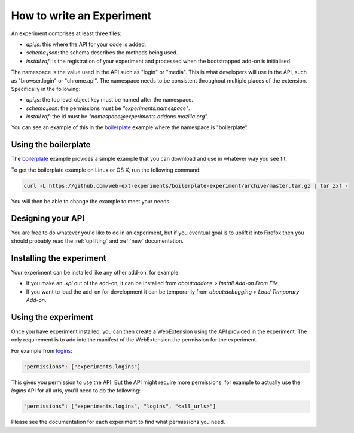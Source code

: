 .. _how:

How to write an Experiment
==========================

An experiment comprises at least three files:

* `api.js`: this where the API for your code is added.
* `schema.json`: the schema describes the methods being used.
* `install.rdf`: is the registration of your experiment and processed when the bootstrapped add-on is initialised.

The namespace is the value used in the API such as "login" or "media". This is what developers will use in the API, such as "browser.login" or "chrome.api". The namespace needs to be consistent throughout multiple places of the extension. Specifically in the following:

* `api.js`: the top level object key must be named after the namespace.
* `schema.json`: the permissions must be `"experiments.namespace"`.
* `install.rdf`: the id must be `"namespace@experiments.addons.mozilla.org"`.

You can see an example of this in the boilerplate_ example where the namespace is "boilerplate".

Using the boilerplate
---------------------

The `boilerplate`_ example provides a simple example that you can download and use in whatever way you see fit.

To get the boilerplate example on Linux or OS X, run the following command:

.. code-block:: bash

    curl -L https://github.com/web-ext-experiments/boilerplate-experiment/archive/master.tar.gz | tar zxf -

You will then be able to change the example to meet your needs.

Designing your API
------------------

You are free to do whatever you'd like to do in an experiment, but if you eventual goal is to uplift it into Firefox then you should probably read the :ref:`uplifting` and :ref:`new` documentation.

Installing the experiment
-------------------------

Your experiment can be installed like any other add-on, for example:

* If you make an `.xpi` out of the add-on, it can be installed from `about:addons` > `Install Add-on From File`.
* If you want to load the add-on for development it can be temporarily from `about:debugging` > `Load Temporary Add-on`.

Using the experiment
--------------------

Once you have experiment installed, you can then create a WebExtension using the API provided in the experiment. The only requirement is to add into the manifest of the WebExtension the permission for the experiment.

For example from `logins <https://github.com/web-ext-experiments/logins>`_:

.. code-block:: json

    "permissions": ["experiments.logins"]

This gives you permission to use the API. But the API might require more permissions, for example to actually use the `logins` API for all urls, you'll need to do the following:

.. code-block:: json

    "permissions": ["experiments.logins", "logins", "<all_urls>"]

Please see the documentation for each experiment to find what permissions you need.

.. _boilerplate: https://github.com/web-ext-experiments/boilerplate-experiment
